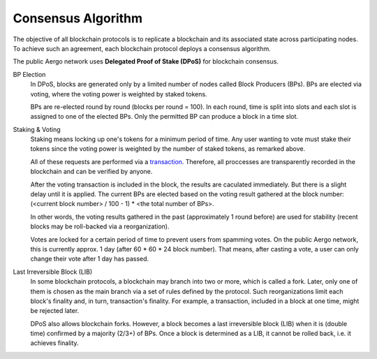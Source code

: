 Consensus Algorithm
===================

The objective of all blockchain protocols is to replicate a blockchain and
its associated state across participating nodes. To achieve such an
agreement, each blockchain protocol deploys a consensus algorithm.

The public Aergo network uses **Delegated Proof of Stake (DPoS)** for
blockchain consensus.

BP Election
    In DPoS, blocks are generated only by a limited number of nodes called
    Block Producers (BPs). BPs are elected via voting, where the voting power
    is weighted by staked tokens.

    BPs are re-elected round by round (blocks per round = 100). In each round,
    time is split into slots and each slot is assigned to one of the elected BPs.
    Only the permitted BP can produce a block in a time slot.

Staking & Voting
    Staking means locking up one's tokens for a minimum period of time. Any
    user wanting to vote must stake their tokens since the voting power is
    weighted by the number of staked tokens, as remarked above.
    
    All of these requests are performed via a `transaction <./transactions.rst#governance_type>`_.
    Therefore, all proccesses are transparently recorded in the blockchain
    and can be verified by anyone.
    
    After the voting transaction is included in the block, the results are 
    caculated immediately. But there is a slight delay until it is applied.
    The current BPs are elected based on the voting result gathered at 
    the block number: (<current block number> / 100 - 1) * <the total number of BPs>.

    In other words, the voting results gathered in the past (approximately 1
    round before) are used for stability (recent blocks may be roll-backed via a
    reorganization).

    Votes are locked for a certain period of time to prevent users from spamming
    votes. On the public Aergo network, this is currently approx. 1 day (after 60 * 60 * 24 block number).
    That means, after casting a vote, a user can only change their vote after 1 day has passed.
    
Last Irreversible Block (LIB)
    In some blockchain protocols, a blockchain may branch into two or more, which is called
    a fork. Later, only one of them is chosen as the main branch via a set of rules
    defined by the protocol. Such reorganizations limit each block's finality and,
    in turn, transaction's finality.
    For example, a transaction, included in a block at one time, might be
    rejected later.

    DPoS also allows blockchain forks. However, a block becomes a last
    irreversible block (LIB) when it is (double time) confirmed by a majority (2/3+) of
    BPs. Once a block is determined as a LIB, it cannot be rolled back, i.e. it
    achieves finality.

